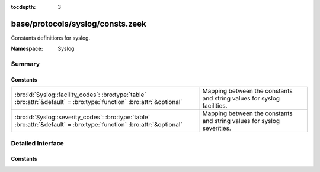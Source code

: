 :tocdepth: 3

base/protocols/syslog/consts.zeek
=================================
.. bro:namespace:: Syslog

Constants definitions for syslog.

:Namespace: Syslog

Summary
~~~~~~~
Constants
#########
===================================================================================================================== ======================================================================
:bro:id:`Syslog::facility_codes`: :bro:type:`table` :bro:attr:`&default` = :bro:type:`function` :bro:attr:`&optional` Mapping between the constants and string values for syslog facilities.
:bro:id:`Syslog::severity_codes`: :bro:type:`table` :bro:attr:`&default` = :bro:type:`function` :bro:attr:`&optional` Mapping between the constants and string values for syslog severities.
===================================================================================================================== ======================================================================


Detailed Interface
~~~~~~~~~~~~~~~~~~
Constants
#########
.. bro:id:: Syslog::facility_codes

   :Type: :bro:type:`table` [:bro:type:`count`] of :bro:type:`string`
   :Attributes: :bro:attr:`&default` = :bro:type:`function` :bro:attr:`&optional`
   :Default:

   ::

      {
         [2] = "MAIL",
         [9] = "CRON",
         [17] = "LOCAL1",
         [6] = "LPR",
         [11] = "FTP",
         [14] = "ALERT",
         [4] = "AUTH",
         [22] = "LOCAL6",
         [1] = "USER",
         [8] = "UUCP",
         [7] = "NEWS",
         [15] = "CLOCK",
         [23] = "LOCAL7",
         [5] = "SYSLOG",
         [19] = "LOCAL3",
         [10] = "AUTHPRIV",
         [0] = "KERN",
         [3] = "DAEMON",
         [12] = "NTP",
         [13] = "AUDIT",
         [18] = "LOCAL2",
         [21] = "LOCAL5",
         [999] = "UNSPECIFIED",
         [16] = "LOCAL0",
         [20] = "LOCAL4"
      }

   Mapping between the constants and string values for syslog facilities.

.. bro:id:: Syslog::severity_codes

   :Type: :bro:type:`table` [:bro:type:`count`] of :bro:type:`string`
   :Attributes: :bro:attr:`&default` = :bro:type:`function` :bro:attr:`&optional`
   :Default:

   ::

      {
         [2] = "CRIT",
         [6] = "INFO",
         [4] = "WARNING",
         [1] = "ALERT",
         [7] = "DEBUG",
         [5] = "NOTICE",
         [0] = "EMERG",
         [3] = "ERR",
         [999] = "UNSPECIFIED"
      }

   Mapping between the constants and string values for syslog severities.


